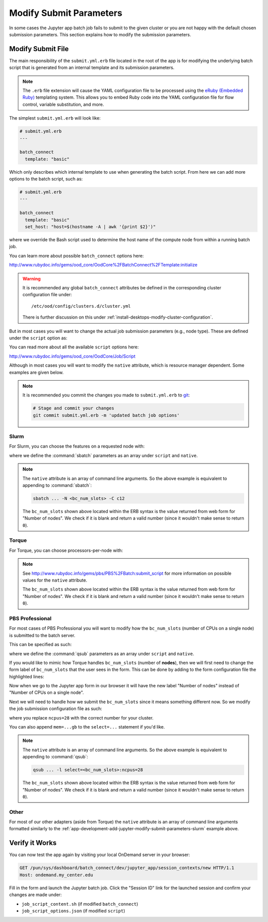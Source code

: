 .. _app-development-add-jupyter-modify-submit-parameters:

Modify Submit Parameters
========================

In some cases the Jupyter app batch job fails to submit to the given cluster or
you are not happy with the default chosen submission parameters. This section
explains how to modify the submission parameters.

Modify Submit File
------------------

The main responsibility of the ``submit.yml.erb`` file located in the root of
the app is for modifying the underlying batch script that is generated from an
internal template and its submission parameters.

.. note::

   The ``.erb`` file extension will cause the YAML configuration file to be
   processed using the `eRuby (Embedded Ruby)`_ templating system. This allows
   you to embed Ruby code into the YAML configuration file for flow control,
   variable substitution, and more.

The simplest ``submit.yml.erb`` will look like:

.. code-block:: yaml

   # submit.yml.erb
   ---

   batch_connect
     template: "basic"

Which only describes which internal template to use when generating the batch
script. From here we can add more options to the batch script, such as:

.. code-block:: yaml

   # submit.yml.erb
   ---

   batch_connect
     template: "basic"
     set_host: "host=$(hostname -A | awk '{print $2}')"

where we override the Bash script used to determine the host name of the
compute node from within a running batch job.

You can learn more about possible ``batch_connect`` options here:

http://www.rubydoc.info/gems/ood_core/OodCore%2FBatchConnect%2FTemplate:initialize

.. warning::

   It is recommended any global ``batch_connect`` attributes be defined in the
   corresponding cluster configuration file under::

     /etc/ood/config/clusters.d/cluster.yml

   There is further discussion on this under
   :ref:`install-desktops-modify-cluster-configuration`.

But in most cases you will want to change the actual job submission parameters (e.g., node type). These are defined under the ``script`` option as:

.. code-block:: yaml
   :emphasize-lines: 7-

   # submit.yml.erb
   ---

   batch_connect
     template: "basic"

   script:
     ...

You can read more about all the available ``script`` options here:

http://www.rubydoc.info/gems/ood_core/OodCore/Job/Script

Although in most cases you will want to modify the ``native`` attribute, which
is resource manager dependent. Some examples are given below.

.. note::

   It is recommended you commit the changes you made to ``submit.yml.erb`` to
   `git`_:

   .. code-block:: sh

      # Stage and commit your changes
      git commit submit.yml.erb -m 'updated batch job options'

.. _app-development-add-jupyter-modify-submit-parameters-slurm:

Slurm
`````

For Slurm, you can choose the features on a requested node with:

.. code-block:: yaml
   :emphasize-lines: 7-

   # submit.yml.erb
   ---

   batch_connect
     template: "basic"

   script:
     native: [ "-N", "<%= bc_num_slots.blank? ? 1 : bc_num_slots.to_i %>", "-C", "c12" ]

where we define the :command:`sbatch` parameters as an array under ``script`` and
``native``.

.. note::

   The ``native`` attribute is an array of command line arguments. So the above
   example is equivalent to appending to :command:`sbatch`:

   .. code-block:: sh

      sbatch ... -N <bc_num_slots> -C c12

   The ``bc_num_slots`` shown above located within the ERB syntax is the value
   returned from web form for "Number of nodes". We check if it is blank and
   return a valid number (since it wouldn't make sense to return ``0``).

Torque
``````

For Torque, you can choose processors-per-node with:

.. code-block:: yaml
   :emphasize-lines: 7-

   # submit.yml.erb
   ---

   batch_connect
     template: "basic"

   script:
     native:
       resources:
         nodes: "<%= bc_num_slots.blank? ? 1 : bc_num_slots.to_i %>:ppn=28"

.. note::

   See http://www.rubydoc.info/gems/pbs/PBS%2FBatch:submit_script for more
   information on possible values for the ``native`` attribute.

   The ``bc_num_slots`` shown above located within the ERB syntax is the value
   returned from web form for "Number of nodes". We check if it is blank and
   return a valid number (since it wouldn't make sense to return ``0``).

PBS Professional
````````````````

For most cases of PBS Professional you will want to modify how the
``bc_num_slots`` (number of CPUs on a single node) is submitted to the batch
server.

This can be specified as such:

.. code-block:: yaml
   :emphasize-lines: 7-

   # submit.yml.erb
   ---

   batch_connect
     template: "basic"

   script:
     native: [ "-l", "select=1:ncpus=<%= bc_num_slots.blank? ? 1 : bc_num_slots.to_i %>" ]

where we define the :command:`qsub` parameters as an array under ``script`` and
``native``.

If you would like to mimic how Torque handles ``bc_num_slots`` (number of
**nodes**), then we will first need to change the form label of
``bc_num_slots`` that the user sees in the form. This can be done by adding to
the form configuration file the highlighted lines:

.. code-block:: yaml
   :emphasize-lines: 9-10

   # form.yml
   ---
   cluster: "cluster1"

   attributes:
     modules: "python"
     conda_extensions: "1"
     extra_jupyter_args: ""
     bc_num_slots:
       label: "Number of nodes"

   form:
     - modules
     - conda_extensions
     - extra_jupyter_args
     - bc_num_hours
     - bc_num_slots
     - bc_account
     - bc_queue
     - bc_email_on_started

Now when we go to the Jupyter app form in our browser it will have the new
label "Number of nodes" instead of "Number of CPUs on a single node".

Next we will need to handle how we submit the ``bc_num_slots`` since it means
something different now. So we modify the job submission configuration file as
such:

.. code-block:: yaml
   :emphasize-lines: 7-

   # submit.yml.erb
   ---

   batch_connect
     template: "basic"

   script:
     native: [ "-l", "select=<%= bc_num_slots.blank? ? 1 : bc_num_slots.to_i %>:ncpus=28" ]

where you replace ``ncpus=28`` with the correct number for your cluster.

You can also append ``mem=...gb`` to the ``select=...`` statement if you'd
like.

.. note::

   The ``native`` attribute is an array of command line arguments. So the above
   example is equivalent to appending to :command:`qsub`:

   .. code-block:: sh

      qsub ... -l select=<bc_num_slots>:ncpus=28

   The ``bc_num_slots`` shown above located within the ERB syntax is the value
   returned from web form for "Number of nodes". We check if it is blank and
   return a valid number (since it wouldn't make sense to return ``0``).

Other
`````

For most of our other adapters (aside from Torque) the ``native`` attribute is
an array of command line arguments formatted similarly to the
:ref:`app-development-add-jupyter-modify-submit-parameters-slurm` example
above.

Verify it Works
---------------

You can now test the app again by visiting your local OnDemand server in your
browser:

.. code-block:: http

   GET /pun/sys/dashboard/batch_connect/dev/jupyter_app/session_contexts/new HTTP/1.1
   Host: ondemand.my_center.edu

Fill in the form and launch the Jupyter batch job. Click the "Session ID" link
for the launched session and confirm your changes are made under:

- ``job_script_content.sh`` (if modified ``batch_connect``)
- ``job_script_options.json`` (if modified ``script``)

.. _eruby (embedded ruby): https://en.wikipedia.org/wiki/ERuby
.. _git: https://git-scm.com/
